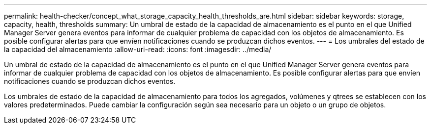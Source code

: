 ---
permalink: health-checker/concept_what_storage_capacity_health_thresholds_are.html 
sidebar: sidebar 
keywords: storage, capacity, health, thresholds 
summary: Un umbral de estado de la capacidad de almacenamiento es el punto en el que Unified Manager Server genera eventos para informar de cualquier problema de capacidad con los objetos de almacenamiento. Es posible configurar alertas para que envíen notificaciones cuando se produzcan dichos eventos. 
---
= Los umbrales del estado de la capacidad del almacenamiento
:allow-uri-read: 
:icons: font
:imagesdir: ../media/


[role="lead"]
Un umbral de estado de la capacidad de almacenamiento es el punto en el que Unified Manager Server genera eventos para informar de cualquier problema de capacidad con los objetos de almacenamiento. Es posible configurar alertas para que envíen notificaciones cuando se produzcan dichos eventos.

Los umbrales de estado de la capacidad de almacenamiento para todos los agregados, volúmenes y qtrees se establecen con los valores predeterminados. Puede cambiar la configuración según sea necesario para un objeto o un grupo de objetos.
